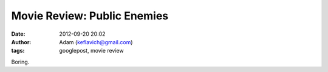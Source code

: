 Movie Review: Public Enemies
############################
:date: 2012-09-20 20:02
:author: Adam (keflavich@gmail.com)
:tags: googlepost, movie review

Boring.
